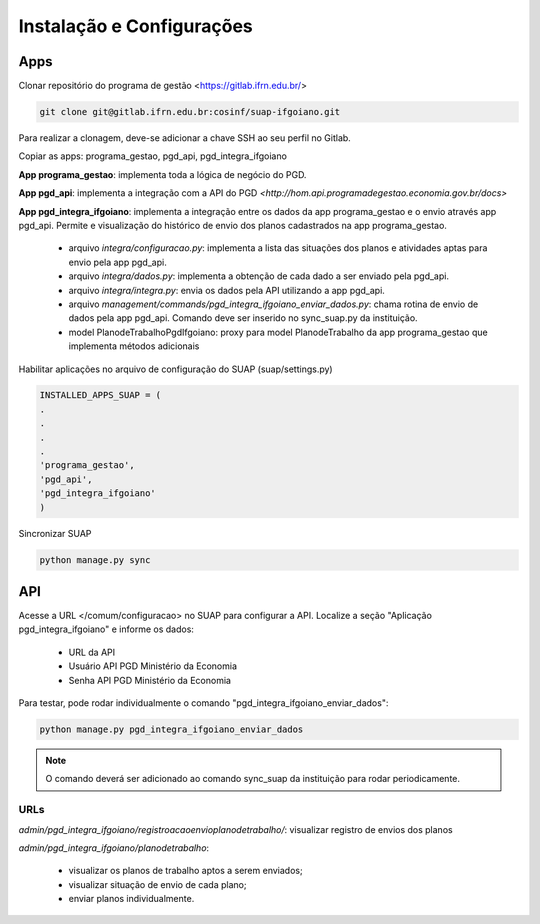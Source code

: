 Instalação e Configurações
==========================

Apps
-----

Clonar repositório do programa de gestão <https://gitlab.ifrn.edu.br/>

.. code-block:: console

   git clone git@gitlab.ifrn.edu.br:cosinf/suap-ifgoiano.git
   
.. note::

Para realizar a clonagem, deve-se adicionar a chave SSH ao seu perfil no Gitlab.

Copiar as apps: programa_gestao, pgd_api, pgd_integra_ifgoiano

**App programa_gestao**: implementa toda a lógica de negócio do PGD.

**App pgd_api**: implementa a integração com a API do PGD `<http://hom.api.programadegestao.economia.gov.br/docs>`

**App pgd_integra_ifgoiano**: implementa a integração entre os dados da app programa_gestao e o envio através app pgd_api. Permite e visualização do histórico de envio dos planos cadastrados na app programa_gestao.

   * arquivo `integra/configuracao.py`: implementa a lista das situações dos planos e atividades aptas para envio pela app pgd_api.
   * arquivo `integra/dados.py`: implementa a obtenção de cada dado a ser enviado pela pgd_api.
   * arquivo `integra/integra.py`: envia os dados pela API utilizando a app pgd_api.
   * arquivo `management/commands/pgd_integra_ifgoiano_enviar_dados.py`: chama rotina de envio de dados pela app pgd_api. Comando deve ser inserido no sync_suap.py da instituição.
   * model PlanodeTrabalhoPgdIfgoiano: proxy para model PlanodeTrabalho da app programa_gestao que implementa métodos adicionais

Habilitar aplicações no arquivo de configuração do SUAP (suap/settings.py)

.. code-block:: console

   INSTALLED_APPS_SUAP = (
   .
   .
   .
   .
   'programa_gestao',
   'pgd_api',
   'pgd_integra_ifgoiano'
   )
   
Sincronizar SUAP

.. code-block:: console

   python manage.py sync

API
---------
Acesse a URL </comum/configuracao> no SUAP para configurar a API.
Localize a seção "Aplicação pgd_integra_ifgoiano" e informe os dados:
   * URL da API
   * Usuário API PGD Ministério da Economia
   * Senha API PGD Ministério da Economia

Para testar, pode rodar individualmente o comando "pgd_integra_ifgoiano_enviar_dados":

.. code-block:: console

   python manage.py pgd_integra_ifgoiano_enviar_dados
   
.. note::
   O comando deverá ser adicionado ao comando sync_suap da instituição para rodar periodicamente.

URLs
^^^^^

`admin/pgd_integra_ifgoiano/registroacaoenvioplanodetrabalho/`: visualizar registro de envios dos planos

`admin/pgd_integra_ifgoiano/planodetrabalho`: 

   * visualizar os planos de trabalho aptos a serem enviados; 
   * visualizar situação de envio de cada plano;
   * enviar planos individualmente.

